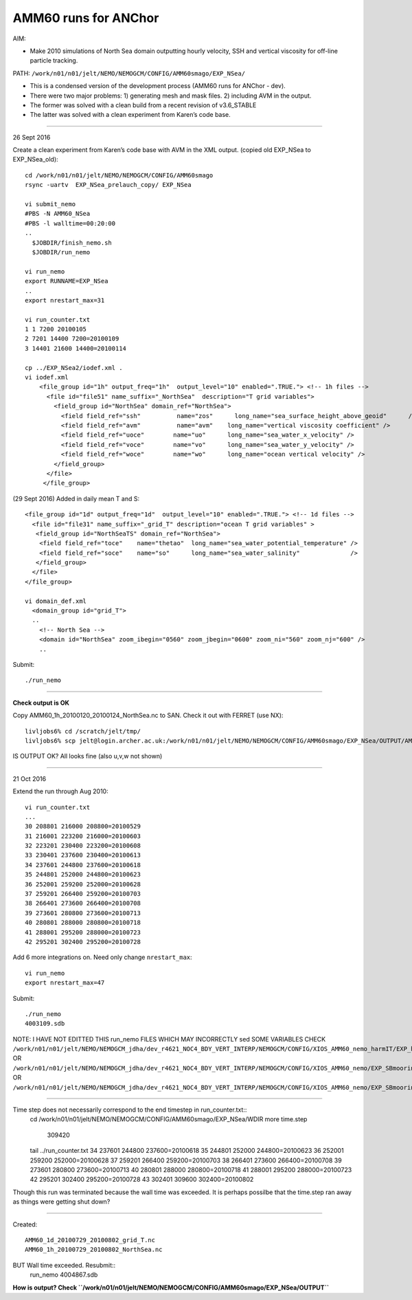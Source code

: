 =====================
AMM60 runs for ANChor
=====================

AIM:

-  Make 2010 simulations of North Sea domain outputting hourly velocity, SSH and vertical viscosity for off-line particle tracking.

PATH: ``/work/n01/n01/jelt/NEMO/NEMOGCM/CONFIG/AMM60smago/EXP_NSea/``

* This is a condensed version of the development process (AMM60 runs for ANChor - dev).
* There were two major problems: 1) generating mesh and mask files. 2) including AVM in the output.
* The former was solved with a clean build from a recent revision of v3.6_STABLE
* The latter was solved with a clean experiment from Karen’s code base.

----

26 Sept 2016

Create a clean experiment from Karen’s code base with AVM in the XML output. (copied old EXP_NSea to EXP_NSea_old)::

  cd /work/n01/n01/jelt/NEMO/NEMOGCM/CONFIG/AMM60smago
  rsync -uartv  EXP_NSea_prelauch_copy/ EXP_NSea

  vi submit_nemo
  #PBS -N AMM60_NSea
  #PBS -l walltime=00:20:00
  ..
    $JOBDIR/finish_nemo.sh
    $JOBDIR/run_nemo

  vi run_nemo
  export RUNNAME=EXP_NSea
  ..
  export nrestart_max=31

  vi run_counter.txt
  1 1 7200 20100105
  2 7201 14400 7200=20100109
  3 14401 21600 14400=20100114

  cp ../EXP_NSea2/iodef.xml .
  vi iodef.xml
      <file_group id="1h" output_freq="1h"  output_level="10" enabled=".TRUE."> <!-- 1h files -->
        <file id="file51" name_suffix="_NorthSea"  description="T grid variables">
          <field_group id="NorthSea" domain_ref="NorthSea">
            <field field_ref="ssh"          name="zos"      long_name="sea_surface_height_above_geoid"      />
            <field field_ref="avm"          name="avm"    long_name="vertical viscosity coefficient" />
            <field field_ref="uoce"        name="uo"      long_name="sea_water_x_velocity" />
            <field field_ref="voce"        name="vo"      long_name="sea_water_y_velocity" />
            <field field_ref="woce"        name="wo"      long_name="ocean vertical velocity" />
          </field_group>
        </file>
       </file_group>

(29 Sept 2016)
Added in daily mean T and S::

      <file_group id="1d" output_freq="1d"  output_level="10" enabled=".TRUE."> <!-- 1d files -->
        <file id="file31" name_suffix="_grid_T" description="ocean T grid variables" >
         <field_group id="NorthSeaTS" domain_ref="NorthSea">
          <field field_ref="toce"    name="thetao"  long_name="sea_water_potential_temperature" />
          <field field_ref="soce"    name="so"      long_name="sea_water_salinity"              />
         </field_group>
        </file>
      </file_group>

      vi domain_def.xml
        <domain_group id="grid_T">
        ..
          <!-- North Sea -->
          <domain id="NorthSea" zoom_ibegin="0560" zoom_jbegin="0600" zoom_ni="560" zoom_nj="600" />
          ..

Submit::

  ./run_nemo

----

**Check output is OK**

Copy AMM60_1h_20100120_20100124_NorthSea.nc to SAN. Check it out with FERRET (use NX)::

  livljobs6% cd /scratch/jelt/tmp/
  livljobs6% scp jelt@login.archer.ac.uk:/work/n01/n01/jelt/NEMO/NEMOGCM/CONFIG/AMM60smago/EXP_NSea/OUTPUT/AMM60_1h_20100120_20100124_NorthSea.nc .

IS OUTPUT OK?
All looks fine (also u,v,w not shown)

----

21 Oct 2016

Extend the run through Aug 2010::

  vi run_counter.txt
  ...
  30 208801 216000 208800=20100529
  31 216001 223200 216000=20100603
  32 223201 230400 223200=20100608
  33 230401 237600 230400=20100613
  34 237601 244800 237600=20100618
  35 244801 252000 244800=20100623
  36 252001 259200 252000=20100628
  37 259201 266400 259200=20100703
  38 266401 273600 266400=20100708
  39 273601 280800 273600=20100713
  40 280801 288000 280800=20100718
  41 288001 295200 288000=20100723
  42 295201 302400 295200=20100728

Add 6 more integrations on. Need only change ``nrestart_max``::

  vi run_nemo
  export nrestart_max=47

Submit::

  ./run_nemo
  4003109.sdb

NOTE: I HAVE NOT EDITTED THIS run_nemo FILES WHICH MAY INCORRECTLY sed SOME VARIABLES
CHECK
``/work/n01/n01/jelt/NEMO/NEMOGCM_jdha/dev_r4621_NOC4_BDY_VERT_INTERP/NEMOGCM/CONFIG/XIOS_AMM60_nemo_harmIT/EXP_harmIT/run_nemo``
OR ``/work/n01/n01/jelt/NEMO/NEMOGCM_jdha/dev_r4621_NOC4_BDY_VERT_INTERP/NEMOGCM/CONFIG/XIOS_AMM60_nemo/EXP_SBmoorings/run_nemo``
OR ``/work/n01/n01/jelt/NEMO/NEMOGCM_jdha/dev_r4621_NOC4_BDY_VERT_INTERP/NEMOGCM/CONFIG/XIOS_AMM60_nemo/EXP_SBmoorings2/run_nemo``


----

Time step does not necessarily correspond to the end timestep in run_counter.txt::
  cd /work/n01/n01/jelt/NEMO/NEMOGCM/CONFIG/AMM60smago/EXP_NSea/WDIR
  more time.step
     309420

  tail ../run_counter.txt
  34 237601 244800 237600=20100618
  35 244801 252000 244800=20100623
  36 252001 259200 252000=20100628
  37 259201 266400 259200=20100703
  38 266401 273600 266400=20100708
  39 273601 280800 273600=20100713
  40 280801 288000 280800=20100718
  41 288001 295200 288000=20100723
  42 295201 302400 295200=20100728
  43 302401 309600 302400=20100802

Though this run was terminated because the wall time was exceeded.
It is perhaps possilbe that the time.step ran away as things were getting shut down?

----

Created::

 AMM60_1d_20100729_20100802_grid_T.nc
 AMM60_1h_20100729_20100802_NorthSea.nc

BUT Wall time exceeded. Resubmit::
  run_nemo
  4004867.sdb

**How is output? Check ``/work/n01/n01/jelt/NEMO/NEMOGCM/CONFIG/AMM60smago/EXP_NSea/OUTPUT``**  
